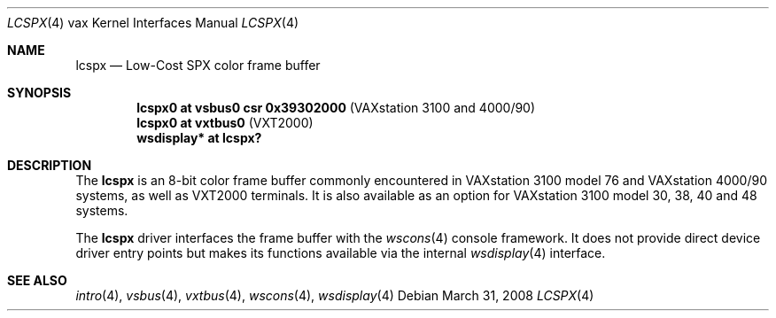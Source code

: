 .\"	$OpenBSD: lcspx.4,v 1.7 2008/03/31 12:43:41 jmc Exp $
.\"
.\" Copyright (c) 2003 Jason L. Wright (jason@thought.net)
.\" All rights reserved.
.\"
.\" Redistribution and use in source and binary forms, with or without
.\" modification, are permitted provided that the following conditions
.\" are met:
.\" 1. Redistributions of source code must retain the above copyright
.\"    notice, this list of conditions and the following disclaimer.
.\" 2. Redistributions in binary form must reproduce the above copyright
.\"    notice, this list of conditions and the following disclaimer in the
.\"    documentation and/or other materials provided with the distribution.
.\"
.\" THIS SOFTWARE IS PROVIDED BY THE AUTHOR ``AS IS'' AND ANY EXPRESS OR
.\" IMPLIED WARRANTIES, INCLUDING, BUT NOT LIMITED TO, THE IMPLIED
.\" WARRANTIES OF MERCHANTABILITY AND FITNESS FOR A PARTICULAR PURPOSE ARE
.\" DISCLAIMED.  IN NO EVENT SHALL THE AUTHOR BE LIABLE FOR ANY DIRECT,
.\" INDIRECT, INCIDENTAL, SPECIAL, EXEMPLARY, OR CONSEQUENTIAL DAMAGES
.\" (INCLUDING, BUT NOT LIMITED TO, PROCUREMENT OF SUBSTITUTE GOODS OR
.\" SERVICES; LOSS OF USE, DATA, OR PROFITS; OR BUSINESS INTERRUPTION)
.\" HOWEVER CAUSED AND ON ANY THEORY OF LIABILITY, WHETHER IN CONTRACT,
.\" STRICT LIABILITY, OR TORT (INCLUDING NEGLIGENCE OR OTHERWISE) ARISING IN
.\" ANY WAY OUT OF THE USE OF THIS SOFTWARE, EVEN IF ADVISED OF THE
.\" POSSIBILITY OF SUCH DAMAGE.
.\"
.Dd $Mdocdate: March 31 2008 $
.Dt LCSPX 4 vax
.Os
.Sh NAME
.Nm lcspx
.Nd Low-Cost SPX color frame buffer
.Sh SYNOPSIS
.Cd "lcspx0 at vsbus0 csr 0x39302000        " Pq "VAXstation 3100 and 4000/90"
.Cd "lcspx0 at vxtbus0                      " Pq "VXT2000"
.Cd "wsdisplay* at lcspx?"
.Sh DESCRIPTION
The
.Nm
is an 8-bit color frame buffer commonly encountered in VAXstation 3100 model 76
and VAXstation 4000/90 systems, as well as VXT2000 terminals.
It is also available as an option for VAXstation 3100 model 30, 38, 40 and 48
systems.
.Pp
The
.Nm
driver interfaces the frame buffer with the
.Xr wscons 4
console framework.
It does not provide direct device driver entry points
but makes its functions available via the internal
.Xr wsdisplay 4
interface.
.Sh SEE ALSO
.Xr intro 4 ,
.Xr vsbus 4 ,
.Xr vxtbus 4 ,
.Xr wscons 4 ,
.Xr wsdisplay 4
